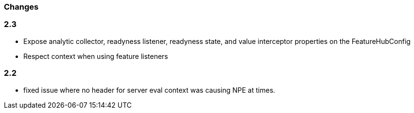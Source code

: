 === Changes

=== 2.3  
- Expose analytic collector, readyness listener, readyness state, and value interceptor properties on the FeatureHubConfig
- Respect context when using feature listeners

=== 2.2 
- fixed issue where no header for server eval context was causing NPE at times.
